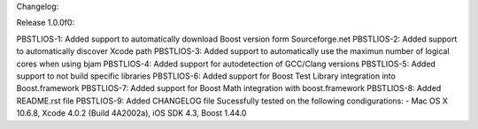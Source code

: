 Changelog:

Release 1.0.0f0: 

PBSTLIOS-1: Added support to automatically download Boost version form Sourceforge.net
PBSTLIOS-2: Added support to automatically discover Xcode path
PBSTLIOS-3: Added support to automatically use the maximun number of logical cores when using bjam
PBSTLIOS-4: Added support for autodetection of GCC/Clang versions
PBSTLIOS-5: Added support to not build specific libraries
PBSTLIOS-6: Added support for Boost Test Library integration into Boost.framework
PBSTLIOS-7: Added support for Boost Math integration with boost.framework
PBSTLIOS-8: Added README.rst file
PBSTLIOS-9: Added CHANGELOG file
Sucessfully tested on the following condigurations:
- Mac OS X 10.6.8, Xcode 4.0.2 (Build 4A2002a), iOS SDK 4.3, Boost 1.44.0
